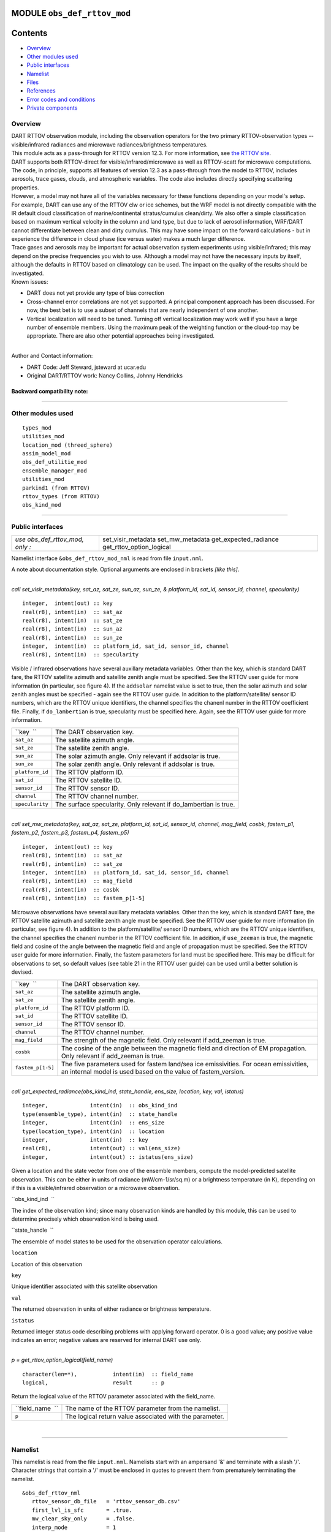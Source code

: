 MODULE ``obs_def_rttov_mod``
============================

Contents
========

-  `Overview <#overview>`__
-  `Other modules used <#other_modules_used>`__
-  `Public interfaces <#public_interfaces>`__
-  `Namelist <#namelist>`__
-  `Files <#files>`__
-  `References <#references>`__
-  `Error codes and conditions <#error_codes_and_conditions>`__
-  `Private components <#private_components>`__

Overview
--------

| DART RTTOV observation module, including the observation operators for the two primary RTTOV-observation types --
  visible/infrared radiances and microwave radiances/brightness temperatures.
| This module acts as a pass-through for RTTOV version 12.3. For more information, see `the RTTOV
  site <https://www.nwpsaf.eu/site/software/rttov/documentation/>`__.
| DART supports both RTTOV-direct for visible/infrared/microwave as well as RTTOV-scatt for microwave computations. The
  code, in principle, supports all features of version 12.3 as a pass-through from the model to RTTOV, includes
  aerosols, trace gases, clouds, and atmospheric variables. The code also includes directly specifying scattering
  properties.
| However, a model may not have all of the variables necessary for these functions depending on your model's setup.
| For example, DART can use any of the RTTOV clw or ice schemes, but the WRF model is not directly compatible with the
  IR default cloud classification of marine/continental stratus/cumulus clean/dirty. We also offer a simple
  classification based on maximum vertical velocity in the column and land type, but due to lack of aerosol information,
  WRF/DART cannot differentiate between clean and dirty cumulus. This may have some impact on the forward calculations -
  but in experience the difference in cloud phase (ice versus water) makes a much larger difference.
| Trace gases and aerosols may be important for actual observation system experiments using visible/infrared; this may
  depend on the precise frequencies you wish to use. Although a model may not have the necessary inputs by itself,
  although the defaults in RTTOV based on climatology can be used. The impact on the quality of the results should be
  investigated.
| Known issues:

-  DART does not yet provide any type of bias correction
-  Cross-channel error correlations are not yet supported. A principal component approach has been discussed. For now,
   the best bet is to use a subset of channels that are nearly independent of one another.
-  Vertical localization will need to be tuned. Turning off vertical localization may work well if you have a large
   number of ensemble members. Using the maximum peak of the weighting function or the cloud-top may be appropriate.
   There are also other potential approaches being investigated.

| 
| Author and Contact information:

-  DART Code: Jeff Steward, jsteward at ucar.edu
-  Original DART/RTTOV work: Nancy Collins, Johnny Hendricks

Backward compatibility note:
~~~~~~~~~~~~~~~~~~~~~~~~~~~~

--------------

.. _other_modules_used:

Other modules used
------------------

::

   types_mod
   utilities_mod
   location_mod (threed_sphere)
   assim_model_mod
   obs_def_utilitie_mod
   ensemble_manager_mod
   utilities_mod
   parkind1 (from RTTOV)
   rttov_types (from RTTOV)
   obs_kind_mod

--------------

.. _public_interfaces:

Public interfaces
-----------------

=============================== ========================
*use obs_def_rttov_mod, only :* set_visir_metadata
                                set_mw_metadata
                                get_expected_radiance
                                get_rttov_option_logical
=============================== ========================

Namelist interface ``&obs_def_rttov_mod_nml`` is read from file ``input.nml``.

A note about documentation style. Optional arguments are enclosed in brackets *[like this]*.

| 

.. container:: routine

   *call set_visir_metadata(key, sat_az, sat_ze, sun_az, sun_ze, & platform_id, sat_id, sensor_id, channel,
   specularity)*
   ::

      integer,  intent(out) :: key
      real(r8), intent(in)  :: sat_az
      real(r8), intent(in)  :: sat_ze
      real(r8), intent(in)  :: sun_az
      real(r8), intent(in)  :: sun_ze
      integer,  intent(in)  :: platform_id, sat_id, sensor_id, channel
      real(r8), intent(in)  :: specularity

.. container:: indent1

   Visible / infrared observations have several auxillary metadata variables. Other than the key, which is standard DART
   fare, the RTTOV satellite azimuth and satellite zenith angle must be specified. See the RTTOV user guide for more
   information (in particular, see figure 4). If the ``addsolar`` namelist value is set to true, then the solar azimuth
   and solar zenith angles must be specified - again see the RTTOV user guide. In addition to the platform/satellite/
   sensor ID numbers, which are the RTTOV unique identifiers, the channel specifies the chanenl number in the RTTOV
   coefficient file. Finally, if ``do_lambertian`` is true, specularity must be specified here. Again, see the RTTOV
   user guide for more information.

   =============== ================================================================
   ``key  ``       The DART observation key.
   ``sat_az``      The satellite azimuth angle.
   ``sat_ze``      The satellite zenith angle.
   ``sun_az``      The solar azimuth angle. Only relevant if addsolar is true.
   ``sun_ze``      The solar zenith angle. Only relevant if addsolar is true.
   ``platform_id`` The RTTOV platform ID.
   ``sat_id``      The RTTOV satellite ID.
   ``sensor_id``   The RTTOV sensor ID.
   ``channel``     The RTTOV channel number.
   ``specularity`` The surface specularity. Only relevant if do_lambertian is true.
   =============== ================================================================

| 

.. container:: routine

   *call set_mw_metadata(key, sat_az, sat_ze, platform_id, sat_id, sensor_id, channel, mag_field, cosbk, fastem_p1,
   fastem_p2, fastem_p3, fastem_p4, fastem_p5)*
   ::

      integer,  intent(out) :: key
      real(r8), intent(in)  :: sat_az
      real(r8), intent(in)  :: sat_ze
      integer,  intent(in)  :: platform_id, sat_id, sensor_id, channel
      real(r8), intent(in)  :: mag_field
      real(r8), intent(in)  :: cosbk
      real(r8), intent(in)  :: fastem_p[1-5]

.. container:: indent1

   Microwave observations have several auxillary metadata variables. Other than the key, which is standard DART fare,
   the RTTOV satellite azimuth and satellite zenith angle must be specified. See the RTTOV user guide for more
   information (in particular, see figure 4). In addition to the platform/satellite/ sensor ID numbers, which are the
   RTTOV unique identifiers, the channel specifies the chanenl number in the RTTOV coefficient file. In addition, if
   ``use_zeeman`` is true, the magnetic field and cosine of the angle between the magnetic field and angle of
   propagation must be specified. See the RTTOV user guide for more information. Finally, the fastem parameters for land
   must be specified here. This may be difficult for observations to set, so default values (see table 21 in the RTTOV
   user guide) can be used until a better solution is devised.

   +-------------------+-------------------------------------------------------------------------------------------------+
   | ``key  ``         | The DART observation key.                                                                       |
   +-------------------+-------------------------------------------------------------------------------------------------+
   | ``sat_az``        | The satellite azimuth angle.                                                                    |
   +-------------------+-------------------------------------------------------------------------------------------------+
   | ``sat_ze``        | The satellite zenith angle.                                                                     |
   +-------------------+-------------------------------------------------------------------------------------------------+
   | ``platform_id``   | The RTTOV platform ID.                                                                          |
   +-------------------+-------------------------------------------------------------------------------------------------+
   | ``sat_id``        | The RTTOV satellite ID.                                                                         |
   +-------------------+-------------------------------------------------------------------------------------------------+
   | ``sensor_id``     | The RTTOV sensor ID.                                                                            |
   +-------------------+-------------------------------------------------------------------------------------------------+
   | ``channel``       | The RTTOV channel number.                                                                       |
   +-------------------+-------------------------------------------------------------------------------------------------+
   | ``mag_field``     | The strength of the magnetic field. Only relevant if add_zeeman is true.                        |
   +-------------------+-------------------------------------------------------------------------------------------------+
   | ``cosbk``         | The cosine of the angle between the magnetic field and direction of EM propagation. Only        |
   |                   | relevant if add_zeeman is true.                                                                 |
   +-------------------+-------------------------------------------------------------------------------------------------+
   | ``fastem_p[1-5]`` | The five parameters used for fastem land/sea ice emissivities. For ocean emissivities, an       |
   |                   | internal model is used based on the value of fastem_version.                                    |
   +-------------------+-------------------------------------------------------------------------------------------------+

| 

.. container:: routine

   *call get_expected_radiance(obs_kind_ind, state_handle, ens_size, location, key, val, istatus)*
   ::

      integer,             intent(in)  :: obs_kind_ind
      type(ensemble_type), intent(in)  :: state_handle
      integer,             intent(in)  :: ens_size
      type(location_type), intent(in)  :: location
      integer,             intent(in)  :: key
      real(r8),            intent(out) :: val(ens_size)
      integer,             intent(out) :: istatus(ens_size)

.. container:: indent1

   Given a location and the state vector from one of the ensemble members, compute the model-predicted satellite
   observation. This can be either in units of radiance (mW/cm-1/sr/sq.m) or a brightness temperature (in K), depending
   on if this is a visible/infrared observation or a microwave observation.

   ``obs_kind_ind  ``

The index of the observation kind; since many observation kinds are handled by this module, this can be used to
determine precisely which observation kind is being used.

``state_handle  ``

The ensemble of model states to be used for the observation operator calculations.

``location``

Location of this observation

``key``

Unique identifier associated with this satellite observation

``val``

The returned observation in units of either radiance or brightness temperature.

``istatus``

Returned integer status code describing problems with applying forward operator. 0 is a good value; any positive value
indicates an error; negative values are reserved for internal DART use only.

| 

.. container:: routine

   *p = get_rttov_option_logical(field_name)*
   ::

      character(len=*),           intent(in)  :: field_name
      logical,                    result      :: p

.. container:: indent1

   Return the logical value of the RTTOV parameter associated with the field_name.

   ================ =======================================================
   ``field_name  `` The name of the RTTOV parameter from the namelist.
   ``p``            The logical return value associated with the parameter.
   ================ =======================================================

| 

--------------

Namelist
--------

This namelist is read from the file ``input.nml``. Namelists start with an ampersand '&' and terminate with a slash '/'.
Character strings that contain a '/' must be enclosed in quotes to prevent them from prematurely terminating the
namelist.

::

   &obs_def_rttov_nml
      rttov_sensor_db_file   = 'rttov_sensor_db.csv'
      first_lvl_is_sfc       = .true. 
      mw_clear_sky_only      = .false.
      interp_mode            = 1 
      do_checkinput          = .true.
      apply_reg_limits       = .true.
      verbose                = .true.
      fix_hgpl               = .false.
      do_lambertian          = .false.
      lambertian_fixed_angle = .true.
      rad_down_lin_tau       = .true.
      use_q2m                = .true.
      use_uv10m              = .true.
      use_wfetch             = .false.
      use_water_type         = .false.
      addrefrac              = .false.
      plane_parallel         = .false.
      use_salinity           = .false.
      apply_band_correction  = .true.
      cfrac_data             = .true.
      clw_data               = .true.
      rain_data              = .true.
      ciw_data               = .true.
      snow_data              = .true.
      graupel_data           = .true.
      hail_data              = .false.
      w_data                 = .true.
      clw_scheme             = 1
      clw_cloud_top          = 322.
      fastem_version         = 6
      supply_foam_fraction   = .false.
      use_totalice           = .true.
      use_zeeman             = .false.
      cc_threshold           = 0.05
      ozone_data             = .false.
      co2_data               = .false.
      n2o_data               = .false.
      co_data                = .false.
      ch4_data               = .false.
      so2_data               = .false.
      addsolar               = .false.
      rayleigh_single_scatt  = .true.
      do_nlte_correction     = .false.
      solar_sea_brdf_model   = 2
      ir_sea_emis_model      = 2
      use_sfc_snow_frac      = .false.
      add_aerosl             = .false.
      aerosl_type            = 1
      add_clouds             = .true.
      ice_scheme             = 1
      use_icede              = .false.
      idg_scheme             = 2
      user_aer_opt_param     = .false.
      user_cld_opt_param     = .false.
      grid_box_avg_cloud     = .true.
      cldstr_threshold       = -1.0
      cldstr_simple          = .false.
      cldstr_low_cloud_top   = 750.0
      ir_scatt_model         = 2
      vis_scatt_model        = 1
      dom_nstreams           = 8
      dom_accuracy           = 0.0
      dom_opdep_threshold    = 0.0
      addpc                  = .false.
      npcscores              = -1
      addradrec              = .false.
      ipcreg                 = 1
      use_htfrtc             = .false.
      htfrtc_n_pc            = -1
      htfrtc_simple_cloud    = .false.
      htfrtc_overcast        = .false.
   /

| 

.. container::

   Item

Type

Description

rttov_sensor_db_file

character(len=512)

The location of the RTTOV sensor database. The format for the database is a comma-separated file. The columns of the
database are the DART observation-kind, the platform/satellite/sensor ID, the observation type, the coefficient file,
and a comma-separated list of RTTOV channels to use for this observation type.

1

first_lvl_is_sfc

logical

Whether the first level of the model represents the surface (true) or the top of the atmosphere (false).

mw_clear_sky_only

logical

If microwave calculations should be "clear-sky" only (although cloud-liquid water absorption/emission is considered; see
the RTTOV user guide).

interp_mode

integer

The interpolation mode (see the RTTOV user guide).

do_checkinput

logical

Whether to check the input for reasonableness (see the RTTOV user guide).

apply_reg_limits

logical

Whether to clamp the atmospheric values to the RTTOV bounds (see the RTTOV user guide).

verbose

logical

Whether to output lots of additional output (see the RTTOV user guide).

fix_hgpl

logical

Whether the surface pressure represents the surface or the 2 meter value (see the RTTOV user guide).

do_lambertian

logical

Whether to include the effects of surface specularity (see the RTTOV user guide).

lambertian_fixed_angle

logical

Whether to include a fixed angle for the lambertian effect (see the RTTOV user guide).

rad_down_lin_tau

logical

Whether to use the linear-in-tau approximation (see the RTTOV user guide).

use_q2m

logical

Whether to use 2m humidity information (see the RTTOV user guide). If true, the QTY_2M_SPECIFIC_HUMIDITY will be
requested from the model.

use_q2m

logical

Whether to use 2m humidity information (see the RTTOV user guide). If true, the QTY_2M_SPECIFIC_HUMIDITY will be
requested from the model.

use_uv10m

logical

Whether to use 10m wind speed information (see the RTTOV user guide). If true, the QTY_10M_U_WIND_COMPONENT and
QTY_10M_V_WIND_COMPONENTS will be requested from the model.

use_wfetch

logical

Whether to use wind fetch information (see the RTTOV user guide). If true, the QTY_WIND_FETCH will be requested from the
model.

use_water_type

logical

Whether to use water-type information (0 = fresh, 1 = ocean; see the RTTOV user guide). If true, the QTY_WATER_TYPE will
be requested from the model.

addrefrac

logical

Whether to enable atmospheric refraction (see the RTTOV user guide).

plane_parallel

logical

Whether to treat the atmosphere as plane parallel (see the RTTOV user guide).

use_salinity

logical

Whether to use salinity (see the RTTOV user guide). If true, the QTY_SALINITY will be requested from the model.

apply_band_correction

logical

Whether to apply band correction from the coefficient field for microwave data (see the RTTOV user guide).

cfrac_data

logical

Whether to use the cloud fraction from 0 to 1 (see the RTTOV user guide). If true, the QTY_CLOUD_FRACTION will be
requested from the model.

clw_data

logical

Whether to use cloud-liquid water data (see the RTTOV user guide). If true, the QTY_CLOUDWATER_MIXING_RATIO will be
requested from the model.

rain_data

logical

Whether to use precipitating water data (see the RTTOV user guide). If true, the QTY_RAINWATER_MIXING_RATIO will be
requested from the model.

ciw_data

logical

Whether to use non-precipiting ice information (see the RTTOV user guide). If true, the QTY_ICE_MIXING_RATIO will be
requested from the model.

snow_data

logical

Whether to use precipitating fluffy ice (see the RTTOV user guide). If true, the QTY_SNOW_MIXING_RATIO will be requested
from the model.

graupel_data

logical

Whether to use precipting small, hard ice (see the RTTOV user guide). If true, the QTY_GRAUPEL_MIXING_RATIO will be
requested from the model.

hail_data

logical

Whether to use precipitating large, hard ice (see the RTTOV user guide). If true, the QTY_HAIL_MIXING_RATIO will be
requested from the model.

w_data

logical

Whether to use vertical velocity information. This will be used to crudely classify if a cloud is cumulus or stratiform
for the purpose of visible/infrared calculations. If true, the QTY_VERTICAL_VELOCITY will be requested from the model.

clw_scheme

integer

The clw_scheme to use (see the RTTOV user guide).

clw_cloud_top

real(r8)

Lower hPa limit for clw calculations (see the RTTOV user guide).

fastem_version

integer

Which FASTEM version to use (see the RTTOV user guide).

supply_foam_fraction

logical

Whether to use sea-surface foam fraction (see the RTTOV user guide). If true, the QTY_FOAM_FRAC will be requested from
the model.

use_totalice

logical

Whether to use totalice instead of precip/non-precip ice for microwave (see the RTTOV user guide).

use_zeeman

logical

Whether to use the Zeeman effect (see the RTTOV user guide). If true, the magnetic field and cosine of bk will be used
from the observation metadata.

cc_threshold

real(r8)

Cloud-fraction value to treat as clear-sky (see the RTTOV user guide).

ozone_data

logical

Whether to use ozone (O3) profiles (see the RTTOV user guide). If true, the QTY_O3 will be requested from the model.

co2_data

logical

Whether to use carbon dioxide (CO2) profiles (see the RTTOV user guide). If true, the QTY_CO2 will be requested from the
model.

n2o_data

logical

Whether to use nitrous oxide (N2O) profiles (see the RTTOV user guide). If true, the QTY_N2O will be requested from the
model.

co_data

logical

Whether to use carbon monoxide (CO) profiles (see the RTTOV user guide). If true, the QTY_CO will be requested from the
model.

ch4_data

logical

Whether to use methane (CH4) profiles (see the RTTOV user guide). If true, the QTY_CH4 will be requested from the model.

so2_data

logical

Whether to use sulfur dioxide (SO2) (see the RTTOV user guide). If true, the QTY_SO2 will be requested from the model.

addsolar

logical

Whether to use solar angles (see the RTTOV user guide). If true, the sun_ze and sun_az from the observation metadata
will be used for visible/infrared.

rayleigh_single_scatt

logical

Whether to use only single scattering for Rayleigh scattering for visible calculations (see the RTTOV user guide).

do_nlte_correction

logical

Whether to include non-LTE bias correction for HI-RES sounder (see the RTTOV user guide).

solar_sea_brdf_model

integer

The solar sea BRDF model to use (see the RTTOV user guide).

ir_sea_emis_model

logical

The infrared sea emissivity model to use (see the RTTOV user guide).

use_sfc_snow_frac

logical

Whether to use the surface snow fraction (see the RTTOV user guide). If true, the QTY_SNOWCOVER_FRAC will be requested
from the model.

add_aerosl

logical

Whether to use aerosols (see the RTTOV user guide).

aerosl_type

integer

Whether to use OPAC or CAMS aerosols (see the RTTOV user guide).

add_clouds

logical

Whether to enable cloud scattering for visible/infrared (see the RTTOV user guide).

ice_scheme

integer

The ice scheme to use (see the RTTOV user guide).

use_icede

logical

Whether to use the ice effective diameter for visible/infrared (see the RTTOV user guide). If true, the QTY_CLOUD_ICE_DE
will be requested from the model.

idg_scheme

integer

The ice water effective diameter scheme to use (see the RTTOV user guide).

user_aer_opt_param

logical

Whether to directly specify aerosol scattering properties (see the RTTOV user guide). Not yet supported.

user_cld_opt_param

logical

Whether to directly specify cloud scattering properties (see the RTTOV user guide). Not yet supported.

grid_box_avg_cloud

logical

Whether to cloud concentrations are grid box averages (see the RTTOV user guide).

cldstr_threshold

real(r8)

Threshold for cloud stream weights for scattering (see the RTTOV user guide).

cldstr_simple

logical

Whether to use one clear and one cloudy column (see the RTTOV user guide).

cldstr_low_cloud_top

real(r8)

Cloud fraction maximum in layers from the top of the atmosphere down to the specified hPa (see the RTTOV user guide).

ir_scatt_model

integer

Which infrared scattering method to use (see the RTTOV user guide).

vis_scatt_model

integer

Which visible scattering method to use (see the RTTOV user guide).

dom_nstreams

integer

The number of streams to use with DOM (see the RTTOV user guide).

dom_accuracy

real(r8)

The convergence criteria for DOM (see the RTTOV user guide).

dom_opdep_threshold

real(r8)

Ignore layers below this optical depth (see the RTTOV user guide).

addpc

logical

Whether to do principal component calculations (see the RTTOV user guide).

npcscores

integer

Number of principal components to use for addpc (see the RTTOV user guide).

addradrec

logical

Reconstruct the radiances using addpc (see the RTTOV user guide).

ipcreg

integer

Number of predictors to use with addpc (see the RTTOV user guide).

use_htfrtc

logical

Whether to use HTFRTC (see the RTTOV user guide).

htfrtc_n_pc

integer

Number of PCs to use with HTFRTC (see the RTTOV user guide).

htfrtc_simple_cloud

logical

Whether to use simple cloud scattering with htfrtc (see the RTTOV user guide).

htfrtc_overcast

logical

Whether to calculate overcast radiances with HTFRTC (see the RTTOV user guide).

| 

--------------

Files
-----

-  A DART observation sequence file containing Radar obs.

--------------

References
----------

-  `RTTOV user guide <https://www.nwpsaf.eu/site/software/rttov/documentation/>`__

--------------

.. _error_codes_and_conditions:

Error codes and conditions
--------------------------

.. container:: errors

   +---------------------------------+----------------------------------------+----------------------------------------+
   | Routine                         | Message                                | Comment                                |
   +=================================+========================================+========================================+
   | initialize_module               | initial allocation failed for          | Need to increase MAXrttovkey           |
   |                                 | satellite observation data             |                                        |
   +---------------------------------+----------------------------------------+----------------------------------------+
   | initialize_rttov_sensor_runtime | Module or sensor is not initialized    | Both the module and the sensor must be |
   |                                 |                                        | initialized before calling this        |
   |                                 |                                        | routine.                               |
   +---------------------------------+----------------------------------------+----------------------------------------+
   | get_visir_metadata              | The key exceeds the size of the        | The number of satellite observations   |
   |                                 | metadata arrays, or the key is not a   | exceeds the array size allocated in    |
   |                                 | VIS/IR type                            | the module. Check the input and/or     |
   |                                 |                                        | increase MAXrttovkey.                  |
   +---------------------------------+----------------------------------------+----------------------------------------+
   | get_mw_metadata                 | The key exceeds the size of the        | The number of satellite observations   |
   |                                 | metadata arrays, or the key is not a   | exceeds the array size allocated in    |
   |                                 | MW type                                | the module. Check the input and/or     |
   |                                 |                                        | increase MAXrttovkey.                  |
   +---------------------------------+----------------------------------------+----------------------------------------+
   | read_rttov_metadata             | bad value for RTTOV fields             | The format of the input obs_seq file   |
   |                                 |                                        | is not consistent.                     |
   +---------------------------------+----------------------------------------+----------------------------------------+
   | get_expected_radiance           | Could not find the                     | An unknown RTTOV instrument ID was     |
   |                                 | platform/satellite/sensor id           | encountered. Check the database and/or |
   |                                 | combination in the RTTOV sensor        | the observation metadata.              |
   |                                 | database file.                         |                                        |
   +---------------------------------+----------------------------------------+----------------------------------------+

.. _private_components:

Private components
------------------

=============================== ===============================
*use obs_def_rttov_mod, only :* initialize_module
                                initialize_rttov_sensor_runtime
                                initialize_rttov_sensor_runtime
=============================== ===============================

| 

.. container:: routine

   *call initialize_module()*

.. container:: indent1

   Reads the namelist, allocates space for the auxiliary data associated wtih satellite observations, initializes the
   constants used in subsequent computations (possibly altered by values in the namelist), and prints out the list of
   constants and the values in use.

| 

.. container:: routine

   *call initialize_rttov_sensor_runtime(sensor,ens_size,nlevels)*
   ::

      type(rttov_sensor_type), pointer    :: sensor
      integer,                 intent(in) :: ens_size
      integer,                 intent(in) :: nlevels

.. container:: indent1

   Initialize a RTTOV sensor runtime. A rttov_sensor_type instance contains information such as options and coefficients
   that are initialized in a "lazy" fashion only when it will be used for the first time.

   ============ ===============================================
   ``sensor  `` The sensor type to be initialized
   ``ens_size`` The size of the ensemble
   ``nlevels``  The number of vertical levels in the atmosphere
   ============ ===============================================

| 

--------------
